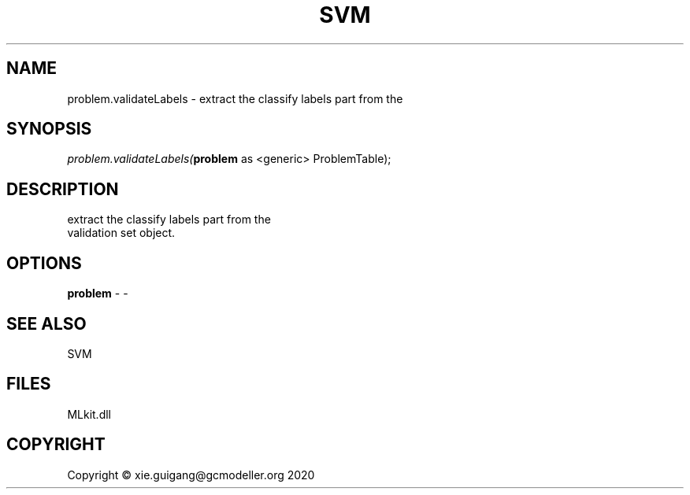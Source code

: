 .\" man page create by R# package system.
.TH SVM 1 2020-12-26 "problem.validateLabels" "problem.validateLabels"
.SH NAME
problem.validateLabels \- extract the classify labels part from the
.SH SYNOPSIS
\fIproblem.validateLabels(\fBproblem\fR as <generic> ProblemTable);\fR
.SH DESCRIPTION
.PP
extract the classify labels part from the 
 validation set object.
.PP
.SH OPTIONS
.PP
\fBproblem\fB \fR\- -
.PP
.SH SEE ALSO
SVM
.SH FILES
.PP
MLkit.dll
.PP
.SH COPYRIGHT
Copyright © xie.guigang@gcmodeller.org 2020
